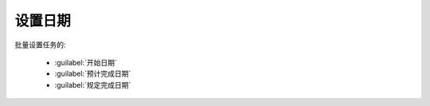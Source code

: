 .. _设置日期:

设置日期
=================

批量设置任务的:

  * :guilabel:`开始日期`
  * :guilabel:`预计完成日期`
  * :guilabel:`规定完成日期`